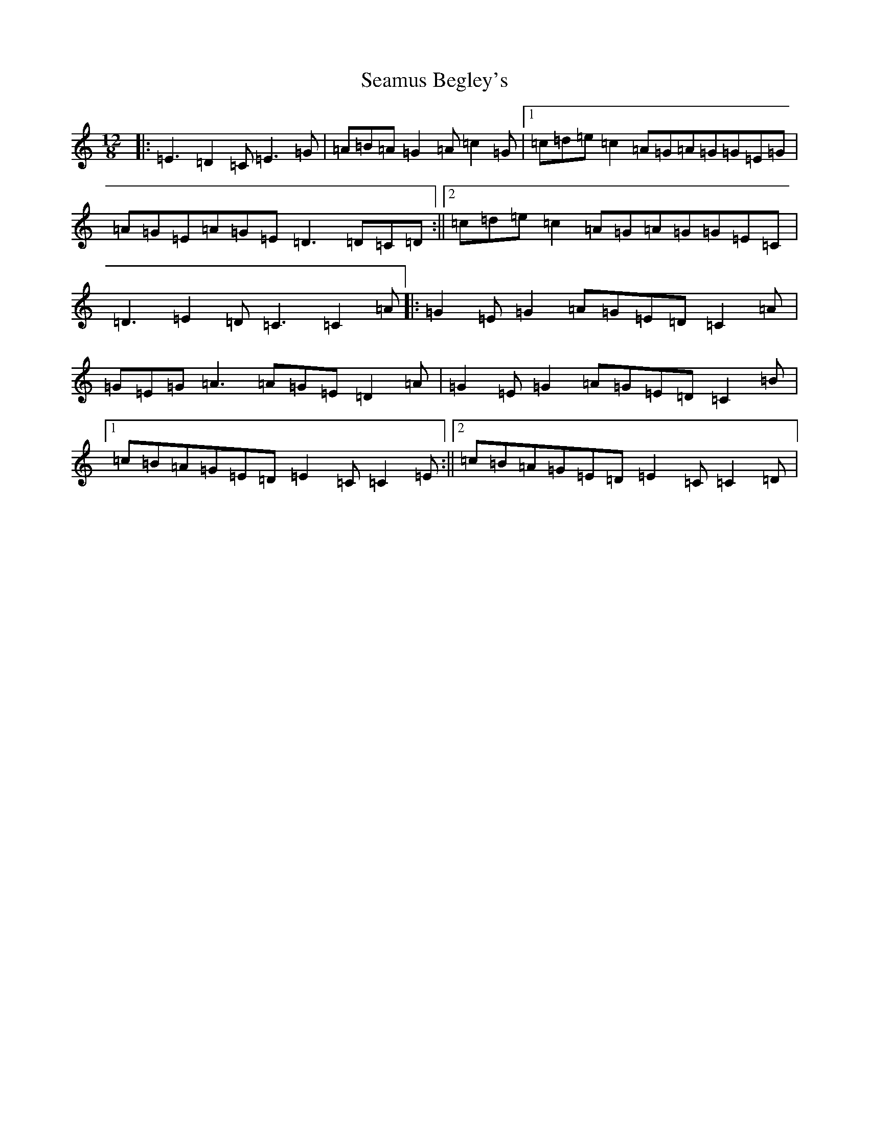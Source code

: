 X: 19034
T: Seamus Begley's
S: https://thesession.org/tunes/12512#setting20957
R: slide
M:12/8
L:1/8
K: C Major
|:=E3=D2=C=E3=G|=A=B=A=G2=A=c2=G|1=c=d=e=c2=A=G=A=G=G=E=G|=A=G=E=A=G=E=D3=D=C=D:||2=c=d=e=c2=A=G=A=G=G=E=C|=D3=E2=D=C3=C2=A|:=G2=E=G2=A=G=E=D=C2=A|=G=E=G=A3=A=G=E=D2=A|=G2=E=G2=A=G=E=D=C2=B|1=c=B=A=G=E=D=E2=C=C2=E:||2=c=B=A=G=E=D=E2=C=C2=D|